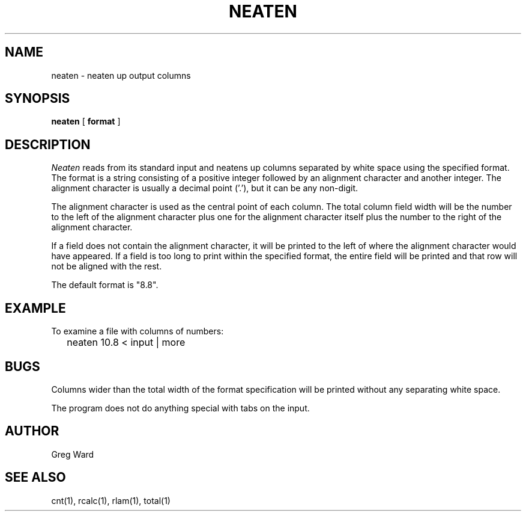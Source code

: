 .\" RCSid "$Id$"
.TH NEATEN 1 11/15/93 RADIANCE
.SH NAME
neaten - neaten up output columns
.SH SYNOPSIS
.B neaten
[
.B format
]
.SH DESCRIPTION
.I Neaten
reads from its standard input and neatens up columns separated
by white space using the specified format.
The format is a string consisting of a positive integer followed
by an alignment character and another integer.
The alignment character is usually a decimal point ('.'), but it can
be any non-digit.
.PP
The alignment character is used as the central point of each column.
The total column field width will be the number to the
left of the alignment character plus one for the alignment character
itself plus the number to the right of the alignment character.
.PP
If a field does not contain the alignment character, it will be
printed to the left of where the alignment character would have
appeared.
If a field is too long to print within the specified format, the entire
field will be printed and that row will not be aligned with the rest.
.PP
The default format is "8.8".
.SH EXAMPLE
To examine a file with columns of numbers:
.IP "" .2i
neaten 10.8 < input | more
.SH BUGS
Columns wider than the total width of the format specification
will be printed without any separating white space.
.PP
The program does not do anything special with tabs on the input.
.SH AUTHOR
Greg Ward
.SH "SEE ALSO"
cnt(1), rcalc(1), rlam(1), total(1)
